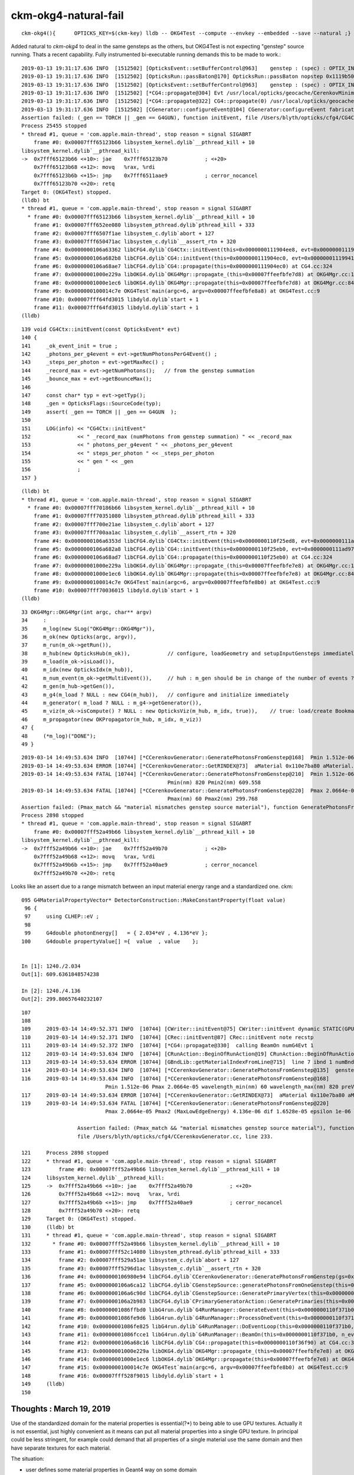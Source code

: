 ckm-okg4-natural-fail
========================

::

   ckm-okg4(){      OPTICKS_KEY=$(ckm-key) lldb -- OKG4Test --compute --envkey --embedded --save --natural ;}


Added natural to *ckm-okg4* to deal in the same gensteps as the others, but OKG4Test is 
not expecting "genstep" source running. Thats a recent capability.
Fully instrumented bi-executable running demands this to be made to work.::

    2019-03-13 19:31:17.636 INFO  [1512502] [OpticksEvent::setBufferControl@963]    genstep : (spec) : OPTIX_INPUT_ONLY UPLOAD_WITH_CUDA BUFFER_COPY_ON_DIRTY COMPUTE_MODE VERBOSE_MODE  : Evt /usr/local/opticks/geocache/CerenkovMinimal_World_g4live/g4ok_gltf/792496b5e2cc08bdf5258cc12e63de9f/1/tmp/blyth/OKG4Test/evt/g4live/natural/-1 20190313_193117 OKG4Test
    2019-03-13 19:31:17.636 INFO  [1512502] [OpticksRun::passBaton@170] OpticksRun::passBaton nopstep 0x1119b5020 genstep 0x111904990 source 0x0
    2019-03-13 19:31:17.636 INFO  [1512502] [OpticksEvent::setBufferControl@963]    genstep : (spec) : OPTIX_INPUT_ONLY UPLOAD_WITH_CUDA BUFFER_COPY_ON_DIRTY COMPUTE_MODE VERBOSE_MODE  : Evt /usr/local/opticks/geocache/CerenkovMinimal_World_g4live/g4ok_gltf/792496b5e2cc08bdf5258cc12e63de9f/1/tmp/blyth/OKG4Test/evt/g4live/natural/1 20190313_193117 OKG4Test
    2019-03-13 19:31:17.636 INFO  [1512502] [*CG4::propagate@304] Evt /usr/local/opticks/geocache/CerenkovMinimal_World_g4live/g4ok_gltf/792496b5e2cc08bdf5258cc12e63de9f/1/tmp/blyth/OKG4Test/evt/g4live/natural/-1 20190313_193117 OKG4Test  genstep 1,6,4 nopstep 0,4,4 photon 221,4,4 source NULL record 221,10,2,4 phosel 221,1,4 recsel 221,10,1,4 sequence 221,1,2 seed 221,1,1 hit 0,4,4
    2019-03-13 19:31:17.636 INFO  [1512502] [*CG4::propagate@322] CG4::propagate(0) /usr/local/opticks/geocache/CerenkovMinimal_World_g4live/g4ok_gltf/792496b5e2cc08bdf5258cc12e63de9f/1/tmp/blyth/OKG4Test/evt/g4live/natural/-1
    2019-03-13 19:31:17.636 INFO  [1512502] [CGenerator::configureEvent@104] CGenerator:configureEvent fabricated TORCH genstep (STATIC RUNNING) 
    Assertion failed: (_gen == TORCH || _gen == G4GUN), function initEvent, file /Users/blyth/opticks/cfg4/CG4Ctx.cc, line 149.
    Process 25455 stopped
    * thread #1, queue = 'com.apple.main-thread', stop reason = signal SIGABRT
        frame #0: 0x00007fff65123b66 libsystem_kernel.dylib`__pthread_kill + 10
    libsystem_kernel.dylib`__pthread_kill:
    ->  0x7fff65123b66 <+10>: jae    0x7fff65123b70            ; <+20>
        0x7fff65123b68 <+12>: movq   %rax, %rdi
        0x7fff65123b6b <+15>: jmp    0x7fff6511aae9            ; cerror_nocancel
        0x7fff65123b70 <+20>: retq   
    Target 0: (OKG4Test) stopped.
    (lldb) bt
    * thread #1, queue = 'com.apple.main-thread', stop reason = signal SIGABRT
      * frame #0: 0x00007fff65123b66 libsystem_kernel.dylib`__pthread_kill + 10
        frame #1: 0x00007fff652ee080 libsystem_pthread.dylib`pthread_kill + 333
        frame #2: 0x00007fff6507f1ae libsystem_c.dylib`abort + 127
        frame #3: 0x00007fff650471ac libsystem_c.dylib`__assert_rtn + 320
        frame #4: 0x0000000106a63362 libCFG4.dylib`CG4Ctx::initEvent(this=0x0000000111904ee8, evt=0x00000001119941c0) at CG4Ctx.cc:149
        frame #5: 0x0000000106a682b8 libCFG4.dylib`CG4::initEvent(this=0x0000000111904ec0, evt=0x00000001119941c0) at CG4.cc:290
        frame #6: 0x0000000106a68ae7 libCFG4.dylib`CG4::propagate(this=0x0000000111904ec0) at CG4.cc:324
        frame #7: 0x00000001000e229a libOKG4.dylib`OKG4Mgr::propagate_(this=0x00007ffeefbfe7d8) at OKG4Mgr.cc:137
        frame #8: 0x00000001000e1ec6 libOKG4.dylib`OKG4Mgr::propagate(this=0x00007ffeefbfe7d8) at OKG4Mgr.cc:84
        frame #9: 0x0000000100014c7e OKG4Test`main(argc=6, argv=0x00007ffeefbfe8a8) at OKG4Test.cc:9
        frame #10: 0x00007fff64fd3015 libdyld.dylib`start + 1
        frame #11: 0x00007fff64fd3015 libdyld.dylib`start + 1
    (lldb) 

::

    139 void CG4Ctx::initEvent(const OpticksEvent* evt)
    140 {
    141     _ok_event_init = true ;
    142     _photons_per_g4event = evt->getNumPhotonsPerG4Event() ;
    143     _steps_per_photon = evt->getMaxRec() ;
    144     _record_max = evt->getNumPhotons();   // from the genstep summation
    145     _bounce_max = evt->getBounceMax();
    146 
    147     const char* typ = evt->getTyp();
    148     _gen = OpticksFlags::SourceCode(typ);
    149     assert( _gen == TORCH || _gen == G4GUN  );
    150 
    151     LOG(info) << "CG4Ctx::initEvent"
    152               << " _record_max (numPhotons from genstep summation) " << _record_max
    153               << " photons_per_g4event " << _photons_per_g4event
    154               << " steps_per_photon " << _steps_per_photon
    155               << " gen " << _gen
    156               ;
    157 }


::

    (lldb) bt
    * thread #1, queue = 'com.apple.main-thread', stop reason = signal SIGABRT
      * frame #0: 0x00007fff70186b66 libsystem_kernel.dylib`__pthread_kill + 10
        frame #1: 0x00007fff70351080 libsystem_pthread.dylib`pthread_kill + 333
        frame #2: 0x00007fff700e21ae libsystem_c.dylib`abort + 127
        frame #3: 0x00007fff700aa1ac libsystem_c.dylib`__assert_rtn + 320
        frame #4: 0x0000000106a6353d libCFG4.dylib`CG4Ctx::initEvent(this=0x0000000110f25ed8, evt=0x0000000111ad97a0) at CG4Ctx.cc:159
        frame #5: 0x0000000106a682a8 libCFG4.dylib`CG4::initEvent(this=0x0000000110f25eb0, evt=0x0000000111ad97a0) at CG4.cc:290
        frame #6: 0x0000000106a68ad7 libCFG4.dylib`CG4::propagate(this=0x0000000110f25eb0) at CG4.cc:324
        frame #7: 0x00000001000e229a libOKG4.dylib`OKG4Mgr::propagate_(this=0x00007ffeefbfe7e8) at OKG4Mgr.cc:137
        frame #8: 0x00000001000e1ec6 libOKG4.dylib`OKG4Mgr::propagate(this=0x00007ffeefbfe7e8) at OKG4Mgr.cc:84
        frame #9: 0x0000000100014c7e OKG4Test`main(argc=6, argv=0x00007ffeefbfe8b0) at OKG4Test.cc:9
        frame #10: 0x00007fff70036015 libdyld.dylib`start + 1
    (lldb) 


::

     33 OKG4Mgr::OKG4Mgr(int argc, char** argv)
     34     :
     35     m_log(new SLog("OKG4Mgr::OKG4Mgr")),
     36     m_ok(new Opticks(argc, argv)),
     37     m_run(m_ok->getRun()),
     38     m_hub(new OpticksHub(m_ok)),            // configure, loadGeometry and setupInputGensteps immediately
     39     m_load(m_ok->isLoad()),
     40     m_idx(new OpticksIdx(m_hub)),
     41     m_num_event(m_ok->getMultiEvent()),     // huh : m_gen should be in change of the number of events ? 
     42     m_gen(m_hub->getGen()),
     43     m_g4(m_load ? NULL : new CG4(m_hub)),   // configure and initialize immediately 
     44     m_generator( m_load ? NULL : m_g4->getGenerator()),
     45     m_viz(m_ok->isCompute() ? NULL : new OpticksViz(m_hub, m_idx, true)),    // true: load/create Bookmarks, setup shaders, upload geometry immediately 
     46     m_propagator(new OKPropagator(m_hub, m_idx, m_viz))
     47 {
     48     (*m_log)("DONE");
     49 }







::

    2019-03-14 14:49:53.634 INFO  [10744] [*CCerenkovGenerator::GeneratePhotonsFromGenstep@168]  Pmin 1.512e-06 Pmax 2.0664e-05 wavelength_min(nm) 60 wavelength_max(nm) 820 preVelocity 276.074 postVelocity 273.253
    2019-03-14 14:49:53.634 ERROR [10744] [*CCerenkovGenerator::GetRINDEX@73]  aMaterial 0x110e7ba80 aMaterial.Name Water materialIndex 1 num_material 3 Rindex 0x110e7c3e0 Rindex2 0x110e7c3e0
    2019-03-14 14:49:53.634 FATAL [10744] [*CCerenkovGenerator::GeneratePhotonsFromGenstep@210]  Pmin 1.512e-06 Pmin2 (MinLowEdgeEnergy) 2.034e-06 dif 5.21998e-07 epsilon 1e-06 
                                                   Pmin(nm) 820 Pmin2(nm) 609.558
    2019-03-14 14:49:53.634 FATAL [10744] [*CCerenkovGenerator::GeneratePhotonsFromGenstep@220]  Pmax 2.0664e-05 Pmax2 (MaxLowEdgeEnergy) 4.136e-06 dif 1.6528e-05 epsilon 1e-06 
                                                   Pmax(nm) 60 Pmax2(nm) 299.768
    Assertion failed: (Pmax_match && "material mismatches genstep source material"), function GeneratePhotonsFromGenstep, file /Users/blyth/opticks/cfg4/CCerenkovGenerator.cc, line 233.
    Process 2898 stopped
    * thread #1, queue = 'com.apple.main-thread', stop reason = signal SIGABRT
        frame #0: 0x00007fff52a49b66 libsystem_kernel.dylib`__pthread_kill + 10
    libsystem_kernel.dylib`__pthread_kill:
    ->  0x7fff52a49b66 <+10>: jae    0x7fff52a49b70            ; <+20>
        0x7fff52a49b68 <+12>: movq   %rax, %rdi
        0x7fff52a49b6b <+15>: jmp    0x7fff52a40ae9            ; cerror_nocancel
        0x7fff52a49b70 <+20>: retq   



Looks like an assert due to a range mismatch between an input material energy range and
a standardized one. ckm::

    095 G4MaterialPropertyVector* DetectorConstruction::MakeConstantProperty(float value)
     96 {
     97     using CLHEP::eV ;
     98 
     99     G4double photonEnergy[]   = { 2.034*eV , 4.136*eV };
    100     G4double propertyValue[] ={  value  , value    };


    In [1]: 1240./2.034
    Out[1]: 609.6361848574238

    In [2]: 1240./4.136
    Out[2]: 299.80657640232107




::

    107
    108 
    109     2019-03-14 14:49:52.371 INFO  [10744] [CWriter::initEvent@75] CWriter::initEvent dynamic STATIC(GPU style) _record_max 221 _bounce_max  9 _steps_per_photon 10 num_g4event 1
    110     2019-03-14 14:49:52.371 INFO  [10744] [CRec::initEvent@87] CRec::initEvent note recstp
    111     2019-03-14 14:49:52.372 INFO  [10744] [*CG4::propagate@330]  calling BeamOn numG4Evt 1
    112     2019-03-14 14:49:53.634 INFO  [10744] [CRunAction::BeginOfRunAction@19] CRunAction::BeginOfRunAction count 1
    113     2019-03-14 14:49:53.634 ERROR [10744] [GBndLib::getMaterialIndexFromLine@715]  line 7 ibnd 1 numBnd 3 imatsur 3
    114     2019-03-14 14:49:53.634 INFO  [10744] [*CCerenkovGenerator::GeneratePhotonsFromGenstep@135]  genstep_idx 0 num_gs 1 materialLine 7 materialIndex 1      post  0.000   0.000   0.000   115 
    116     2019-03-14 14:49:53.634 INFO  [10744] [*CCerenkovGenerator::GeneratePhotonsFromGenstep@168]  
                               Pmin 1.512e-06 Pmax 2.0664e-05 wavelength_min(nm) 60 wavelength_max(nm) 820 preVelocity 2
    117     2019-03-14 14:49:53.634 ERROR [10744] [*CCerenkovGenerator::GetRINDEX@73]  aMaterial 0x110e7ba80 aMaterial.Name Water materialIndex 1 num_material 3 Rindex 0x110e7c3e0 Rindex2 0x110e118     2019-03-14 14:49:53.634 FATAL [10744] [*CCerenkovGenerator::GeneratePhotonsFromGenstep@210]  Pmin 1.512e-06 Pmin2 (MinLowEdgeEnergy) 2.034e-06 dif 5.21998e-07 epsilon 1e-06 Pmin(nm) 
    119     2019-03-14 14:49:53.634 FATAL [10744] [*CCerenkovGenerator::GeneratePhotonsFromGenstep@220]  
                               Pmax 2.0664e-05 Pmax2 (MaxLowEdgeEnergy) 4.136e-06 dif 1.6528e-05 epsilon 1e-06 Pmax(nm) 120     

                      Assertion failed: (Pmax_match && "material mismatches genstep source material"), function GeneratePhotonsFromGenstep, 
                      file /Users/blyth/opticks/cfg4/CCerenkovGenerator.cc, line 233.

    121     Process 2898 stopped
    122     * thread #1, queue = 'com.apple.main-thread', stop reason = signal SIGABRT
    123         frame #0: 0x00007fff52a49b66 libsystem_kernel.dylib`__pthread_kill + 10
    124     libsystem_kernel.dylib`__pthread_kill:
    125     ->  0x7fff52a49b66 <+10>: jae    0x7fff52a49b70            ; <+20>
    126         0x7fff52a49b68 <+12>: movq   %rax, %rdi
    127         0x7fff52a49b6b <+15>: jmp    0x7fff52a40ae9            ; cerror_nocancel
    128         0x7fff52a49b70 <+20>: retq   
    129     Target 0: (OKG4Test) stopped.
    130     (lldb) bt
    131     * thread #1, queue = 'com.apple.main-thread', stop reason = signal SIGABRT
    132       * frame #0: 0x00007fff52a49b66 libsystem_kernel.dylib`__pthread_kill + 10
    133         frame #1: 0x00007fff52c14080 libsystem_pthread.dylib`pthread_kill + 333
    134         frame #2: 0x00007fff529a51ae libsystem_c.dylib`abort + 127
    135         frame #3: 0x00007fff5296d1ac libsystem_c.dylib`__assert_rtn + 320
    136         frame #4: 0x0000000106980e94 libCFG4.dylib`CCerenkovGenerator::GeneratePhotonsFromGenstep(gs=0x0000000111c3e610, idx=0) at CCerenkovGenerator.cc:233
    137         frame #5: 0x0000000106a6ca12 libCFG4.dylib`CGenstepSource::generatePhotonsFromOneGenstep(this=0x0000000111c3e950) at CGenstepSource.cc:94
    138         frame #6: 0x0000000106a6c90d libCFG4.dylib`CGenstepSource::GeneratePrimaryVertex(this=0x0000000111c3e950, event=0x0000000127535ed0) at CGenstepSource.cc:70
    139         frame #7: 0x0000000106a2b983 libCFG4.dylib`CPrimaryGeneratorAction::GeneratePrimaries(this=0x0000000111a21ad0, event=0x0000000127535ed0) at CPrimaryGeneratorAction.cc:15
    140         frame #8: 0x00000001086ffbd0 libG4run.dylib`G4RunManager::GenerateEvent(this=0x0000000110f371b0, i_event=0) at G4RunManager.cc:460
    141         frame #9: 0x00000001086fe9d6 libG4run.dylib`G4RunManager::ProcessOneEvent(this=0x0000000110f371b0, i_event=0) at G4RunManager.cc:398
    142         frame #10: 0x00000001086fe825 libG4run.dylib`G4RunManager::DoEventLoop(this=0x0000000110f371b0, n_event=1, macroFile=0x0000000000000000, n_select=-1) at G4RunManager.cc:367
    143         frame #11: 0x00000001086fcce1 libG4run.dylib`G4RunManager::BeamOn(this=0x0000000110f371b0, n_event=1, macroFile=0x0000000000000000, n_select=-1) at G4RunManager.cc:273
    144         frame #12: 0x0000000106a68c16 libCFG4.dylib`CG4::propagate(this=0x0000000110f36f90) at CG4.cc:331
    145         frame #13: 0x00000001000e229a libOKG4.dylib`OKG4Mgr::propagate_(this=0x00007ffeefbfe7e8) at OKG4Mgr.cc:137
    146         frame #14: 0x00000001000e1ec6 libOKG4.dylib`OKG4Mgr::propagate(this=0x00007ffeefbfe7e8) at OKG4Mgr.cc:84
    147         frame #15: 0x0000000100014c7e OKG4Test`main(argc=6, argv=0x00007ffeefbfe8b0) at OKG4Test.cc:9
    148         frame #16: 0x00007fff528f9015 libdyld.dylib`start + 1
    149     (lldb) 
    150 




Thoughts : March 19, 2019
--------------------------

Use of the standardized domain for the material properties is essential(?*) to being able 
to use GPU textures.  Actually it is not essential, just highly convenient as it means can 
put all material properties into a single GPU texture.  In principal could 
be less stringent, for example could demand that all properties of a single material use the same domain and then have
separate textures for each material. 

The situation:

* user defines some material properties in Geant4 way on some domain
* opticks interpolates onto the standard domain and wavelength raster 
* pre-standardized domain edges going into genstep ??
* material sanity check assert is tripped by edge comparison

Question:

* why/where is genstep recording a pre-standardized domain ?

From an alignment point of view where want Geant4 to be using precisely the
same material properties. This behooves that some standardization processing 
happens to Geant4 materials at initialization. Actually need 
(when in aligment mode) to effectively recreate the Geant4 materials 
from the Opticks standardized ones.  
Hmm: vaguely recall doing something like this previously : 
traversing and standardizing materials. Maybe that was in CFG4 approach ? 


March 20, 2019
-------------------

G4Opticks has *standardize_geant4_materials* switch::

     18 void RunAction::BeginOfRunAction(const G4Run*)
     19 {
     20 #ifdef WITH_OPTICKS
     21     LOG(info) << "." ;
     22     G4cout << "###[ RunAction::BeginOfRunAction G4Opticks.setGeometry" << G4endl ;       
     23     G4VPhysicalVolume* world = G4TransportationManager::GetTransportationManager()->GetNavigatorForTracking()->GetWorldVolume() ;
     24     assert( world ) ;
     25     bool standardize_geant4_materials = true ;   // required for alignment 
     26     G4Opticks::GetOpticks()->setGeometry(world, standardize_geant4_materials );
     27     G4cout << "###] RunAction::BeginOfRunAction G4Opticks.setGeometry" << G4endl ;      
     28 #endif
     29 }



 





